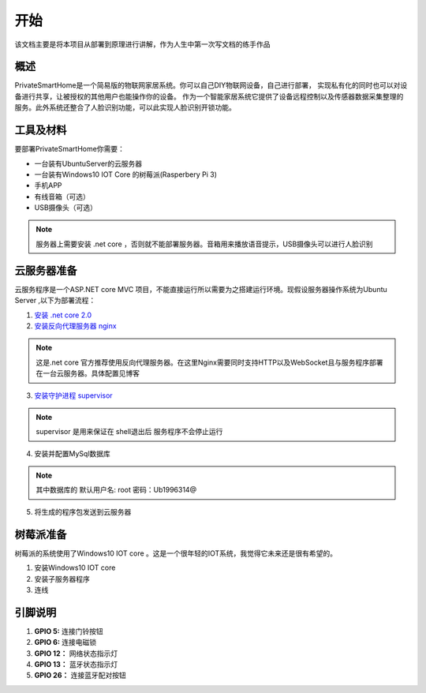 
====
开始
====

该文档主要是将本项目从部署到原理进行讲解，作为人生中第一次写文档的练手作品



概述
==================
PrivateSmartHome是一个简易版的物联网家居系统。你可以自己DIY物联网设备，自己进行部署，
实现私有化的同时也可以对设备进行共享，让被授权的其他用户也能操作你的设备。
作为一个智能家居系统它提供了设备远程控制以及传感器数据采集整理的服务。此外系统还整合了人脸识别功能，可以此实现人脸识别开锁功能。



工具及材料
=========
要部署PrivateSmartHome你需要：

* 一台装有UbuntuServer的云服务器
* 一台装有Windows10 IOT Core 的树莓派(Rasperbery Pi 3)
* 手机APP
* 有线音箱（可选）
* USB摄像头（可选）


.. note:: 服务器上需要安装 .net core ，否则就不能部署服务器。音箱用来播放语音提示，USB摄像头可以进行人脸识别



云服务器准备
===========

云服务程序是一个ASP.NET core MVC 项目，不能直接运行所以需要为之搭建运行环境。现假设服务器操作系统为Ubuntu Server 
,以下为部署流程：

1.  `安装 .net core 2.0 <https://www.microsoft.com/net/learn/get-started/linuxubuntu>`_ 
2. `安装反向代理服务器 nginx <http://blog.csdn.net/u014374031/article/details/73441577>`_

.. note:: 这是.net core 官方推荐使用反向代理服务器。在这里Nginx需要同时支持HTTP以及WebSocket且与服务程序部署在一台云服务器。具体配置见博客
 
3. `安装守护进程 supervisor <http://blog.csdn.net/jackghq/article/details/62937208?utm_source=itdadao&utm_medium=referral>`_

.. note:: supervisor 是用来保证在 shell退出后 服务程序不会停止运行

4. 安装并配置MySql数据库

.. note:: 其中数据库的 默认用户名: root 密码：Ub1996314@ 

5. 将生成的程序包发送到云服务器






树莓派准备
==========

树莓派的系统使用了Windows10 IOT core 。这是一个很年轻的IOT系统，我觉得它未来还是很有希望的。

1. 安装Windows10 IOT core 
2. 安装子服务器程序
3. 连线

.. image:: ../_static/RaspberryPiConnectionDiagram.png

引脚说明
========

1. **GPIO 5:** 连接门铃按钮

2. **GPIO 6:**  连接电磁锁

3. **GPIO 12：** 网络状态指示灯

4. **GPIO 13：** 蓝牙状态指示灯

5. **GPIO 26：** 连接蓝牙配对按钮






